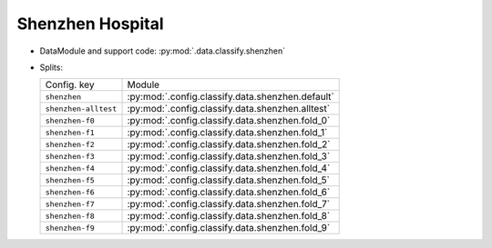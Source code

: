 .. SPDX-FileCopyrightText: Copyright © 2024 Idiap Research Institute <contact@idiap.ch>
..
.. SPDX-License-Identifier: GPL-3.0-or-later

.. _mednet.databases.classify.shenzhen:

===================
 Shenzhen Hospital
===================

* DataModule and support code: :py:mod:`.data.classify.shenzhen`
* Splits:

  .. list-table::
     :align: left

     * - Config. key
       - Module
     * - ``shenzhen``
       - :py:mod:`.config.classify.data.shenzhen.default`
     * - ``shenzhen-alltest``
       - :py:mod:`.config.classify.data.shenzhen.alltest`
     * - ``shenzhen-f0``
       - :py:mod:`.config.classify.data.shenzhen.fold_0`
     * - ``shenzhen-f1``
       - :py:mod:`.config.classify.data.shenzhen.fold_1`
     * - ``shenzhen-f2``
       - :py:mod:`.config.classify.data.shenzhen.fold_2`
     * - ``shenzhen-f3``
       - :py:mod:`.config.classify.data.shenzhen.fold_3`
     * - ``shenzhen-f4``
       - :py:mod:`.config.classify.data.shenzhen.fold_4`
     * - ``shenzhen-f5``
       - :py:mod:`.config.classify.data.shenzhen.fold_5`
     * - ``shenzhen-f6``
       - :py:mod:`.config.classify.data.shenzhen.fold_6`
     * - ``shenzhen-f7``
       - :py:mod:`.config.classify.data.shenzhen.fold_7`
     * - ``shenzhen-f8``
       - :py:mod:`.config.classify.data.shenzhen.fold_8`
     * - ``shenzhen-f9``
       - :py:mod:`.config.classify.data.shenzhen.fold_9`
